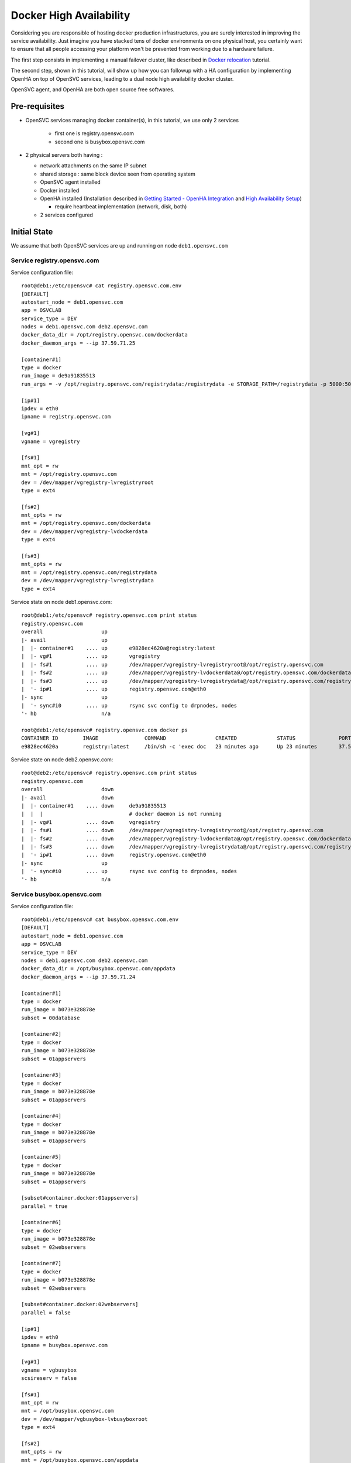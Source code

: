 Docker High Availability
========================

Considering you are responsible of hosting docker production infrastructures, you are surely interested in improving the service availability. Just imagine you have stacked tens of docker environments on one physical host, you certainly want to ensure that all people accessing your platform won't be prevented from working due to a hardware failure.

The first step consists in implementing a manual failover cluster, like described in `Docker relocation <agent.service.container.docker.relocation.html>`_ tutorial.

The second step, shown in this tutorial, will show up how you can followup with a HA configuration by implementing OpenHA on top of OpenSVC services, leading to a dual node high availability docker cluster.

OpenSVC agent, and OpenHA are both open source free softwares.

Pre-requisites
--------------

* OpenSVC services managing docker container(s), in this tutorial, we use only 2 services

    * first one is registry.opensvc.com
    * second one is busybox.opensvc.com

* 2 physical servers both having :

  * network attachments on the same IP subnet
  * shared storage : same block device seen from operating system
  * OpenSVC agent installed
  * Docker installed
  * OpenHA installed (Installation described in `Getting Started - OpenHA Integration <howto.getting.started.html#openha-integration>`_ and `High Availability Setup <howto.ha.html>`_)

    * require heartbeat implementation (network, disk, both)

  * 2 services configured

Initial State
-------------

We assume that both OpenSVC services are up and running on node ``deb1.opensvc.com``

Service registry.opensvc.com
^^^^^^^^^^^^^^^^^^^^^^^^^^^^

Service configuration file::

        root@deb1:/etc/opensvc# cat registry.opensvc.com.env
        [DEFAULT]
        autostart_node = deb1.opensvc.com
        app = OSVCLAB
        service_type = DEV
        nodes = deb1.opensvc.com deb2.opensvc.com
        docker_data_dir = /opt/registry.opensvc.com/dockerdata
        docker_daemon_args = --ip 37.59.71.25
        
        [container#1]
        type = docker
        run_image = de9a91835513
        run_args = -v /opt/registry.opensvc.com/registrydata:/registrydata -e STORAGE_PATH=/registrydata -p 5000:5000
        
        [ip#1]
        ipdev = eth0
        ipname = registry.opensvc.com
        
        [vg#1]
        vgname = vgregistry
        
        [fs#1]
        mnt_opt = rw
        mnt = /opt/registry.opensvc.com
        dev = /dev/mapper/vgregistry-lvregistryroot
        type = ext4
        
        [fs#2]
        mnt_opts = rw
        mnt = /opt/registry.opensvc.com/dockerdata
        dev = /dev/mapper/vgregistry-lvdockerdata
        type = ext4
        
        [fs#3]
        mnt_opts = rw
        mnt = /opt/registry.opensvc.com/registrydata
        dev = /dev/mapper/vgregistry-lvregistrydata
        type = ext4
        
Service state on node deb1.opensvc.com::

        root@deb1:/etc/opensvc# registry.opensvc.com print status
        registry.opensvc.com
        overall                   up
        |- avail                  up
        |  |- container#1    .... up       e9828ec4620a@registry:latest
        |  |- vg#1           .... up       vgregistry
        |  |- fs#1           .... up       /dev/mapper/vgregistry-lvregistryroot@/opt/registry.opensvc.com
        |  |- fs#2           .... up       /dev/mapper/vgregistry-lvdockerdata@/opt/registry.opensvc.com/dockerdata
        |  |- fs#3           .... up       /dev/mapper/vgregistry-lvregistrydata@/opt/registry.opensvc.com/registrydata
        |  '- ip#1           .... up       registry.opensvc.com@eth0
        |- sync                   up
        |  '- sync#i0        .... up       rsync svc config to drpnodes, nodes
        '- hb                     n/a
        
        root@deb1:/etc/opensvc# registry.opensvc.com docker ps
        CONTAINER ID        IMAGE               COMMAND                CREATED             STATUS              PORTS                        NAMES
        e9828ec4620a        registry:latest     /bin/sh -c 'exec doc   23 minutes ago      Up 23 minutes       37.59.71.25:5000->5000/tcp   registry.opensvc.com.container.1
        
Service state on node deb2.opensvc.com::

        root@deb2:/etc/opensvc# registry.opensvc.com print status
        registry.opensvc.com
        overall                   down
        |- avail                  down
        |  |- container#1    .... down     de9a91835513
        |  |  |                            # docker daemon is not running
        |  |- vg#1           .... down     vgregistry
        |  |- fs#1           .... down     /dev/mapper/vgregistry-lvregistryroot@/opt/registry.opensvc.com
        |  |- fs#2           .... down     /dev/mapper/vgregistry-lvdockerdata@/opt/registry.opensvc.com/dockerdata
        |  |- fs#3           .... down     /dev/mapper/vgregistry-lvregistrydata@/opt/registry.opensvc.com/registrydata
        |  '- ip#1           .... down     registry.opensvc.com@eth0
        |- sync                   up
        |  '- sync#i0        .... up       rsync svc config to drpnodes, nodes
        '- hb                     n/a
        
Service busybox.opensvc.com
^^^^^^^^^^^^^^^^^^^^^^^^^^^^
        
Service configuration file::
        
        root@deb1:/etc/opensvc# cat busybox.opensvc.com.env
        [DEFAULT]
        autostart_node = deb1.opensvc.com
        app = OSVCLAB
        service_type = DEV
        nodes = deb1.opensvc.com deb2.opensvc.com
        docker_data_dir = /opt/busybox.opensvc.com/appdata
        docker_daemon_args = --ip 37.59.71.24
        
        [container#1]
        type = docker
        run_image = b073e328878e
        subset = 00database
        
        [container#2]
        type = docker
        run_image = b073e328878e
        subset = 01appservers
        
        [container#3]
        type = docker
        run_image = b073e328878e
        subset = 01appservers
        
        [container#4]
        type = docker
        run_image = b073e328878e
        subset = 01appservers
        
        [container#5]
        type = docker
        run_image = b073e328878e
        subset = 01appservers
        
        [subset#container.docker:01appservers]
        parallel = true
        
        [container#6]
        type = docker
        run_image = b073e328878e
        subset = 02webservers
        
        [container#7]
        type = docker
        run_image = b073e328878e
        subset = 02webservers
        
        [subset#container.docker:02webservers]
        parallel = false
        
        [ip#1]
        ipdev = eth0
        ipname = busybox.opensvc.com
        
        [vg#1]
        vgname = vgbusybox
        scsireserv = false
        
        [fs#1]
        mnt_opt = rw
        mnt = /opt/busybox.opensvc.com
        dev = /dev/mapper/vgbusybox-lvbusyboxroot
        type = ext4
        
        [fs#2]
        mnt_opts = rw
        mnt = /opt/busybox.opensvc.com/appdata
        dev = /dev/mapper/vgbusybox-lvbusyboxdata
        type = ext4
        
        
Service state on deb1.opensvc.com::
        
        root@deb1:/etc/opensvc# busybox.opensvc.com print status
        busybox.opensvc.com
        overall                   up
        |- avail                  up
        |  |- container#1    .... up       c37b83887947@opensvc/busybox:date
        |  |- container#2    .... up       a189884f060a@opensvc/busybox:date
        |  |- container#3    .... up       fb2513423499@opensvc/busybox:date
        |  |- container#4    .... up       3a7e545bced2@opensvc/busybox:date
        |  |- container#5    .... up       1b6a3d00661e@opensvc/busybox:date
        |  |- container#6    .... up       173a812f4ed5@opensvc/busybox:date
        |  |- container#7    .... up       59fca3cd2745@opensvc/busybox:date
        |  |- vg#1           .... up       vgbusybox
        |  |- fs#1           .... up       /dev/mapper/vgbusybox-lvbusyboxroot@/opt/busybox.opensvc.com
        |  |- fs#2           .... up       /dev/mapper/vgbusybox-lvbusyboxdata@/opt/busybox.opensvc.com/appdata
        |  '- ip#1           .... up       busybox.opensvc.com@eth0
        |- sync                   up
        |  '- sync#i0        .... up       rsync svc config to drpnodes, nodes
        '- hb                     n/a
        
        root@deb1:/etc/opensvc# busybox.opensvc.com docker ps
        CONTAINER ID        IMAGE                  COMMAND                CREATED             STATUS              PORTS               NAMES
        59fca3cd2745        opensvc/busybox:date   /bin/sh -c 'while tr   13 minutes ago      Up 13 minutes                           busybox.opensvc.com.container.7
        173a812f4ed5        opensvc/busybox:date   /bin/sh -c 'while tr   13 minutes ago      Up 13 minutes                           busybox.opensvc.com.container.6
        fb2513423499        opensvc/busybox:date   /bin/sh -c 'while tr   13 minutes ago      Up 13 minutes                           busybox.opensvc.com.container.3
        3a7e545bced2        opensvc/busybox:date   /bin/sh -c 'while tr   13 minutes ago      Up 13 minutes                           busybox.opensvc.com.container.4
        a189884f060a        opensvc/busybox:date   /bin/sh -c 'while tr   13 minutes ago      Up 13 minutes                           busybox.opensvc.com.container.2
        1b6a3d00661e        opensvc/busybox:date   /bin/sh -c 'while tr   13 minutes ago      Up 13 minutes                           busybox.opensvc.com.container.5
        c37b83887947        opensvc/busybox:date   /bin/sh -c 'while tr   13 minutes ago      Up 13 minutes                           busybox.opensvc.com.container.1

Service state on deb2.opensvc.com::

        root@deb2:/etc/opensvc# busybox.opensvc.com print status
        busybox.opensvc.com
        overall                   down
        |- avail                  down
        |  |- container#1    .... down     b073e328878e
        |  |  |                            # docker daemon is not running
        |  |- container#2    .... down     b073e328878e
        |  |  |                            # docker daemon is not running
        |  |- container#3    .... down     b073e328878e
        |  |  |                            # docker daemon is not running
        |  |- container#4    .... down     b073e328878e
        |  |  |                            # docker daemon is not running
        |  |- container#5    .... down     b073e328878e
        |  |  |                            # docker daemon is not running
        |  |- container#6    .... down     b073e328878e
        |  |  |                            # docker daemon is not running
        |  |- container#7    .... down     b073e328878e
        |  |  |                            # docker daemon is not running
        |  |- vg#1           .... down     vgbusybox
        |  |- fs#1           .... down     /dev/mapper/vgbusybox-lvbusyboxroot@/opt/busybox.opensvc.com
        |  |- fs#2           .... down     /dev/mapper/vgbusybox-lvbusyboxdata@/opt/busybox.opensvc.com/appdata
        |  '- ip#1           .... down     busybox.opensvc.com@eth0
        |- sync                   up
        |  '- sync#i0        .... up       rsync svc config to drpnodes, nodes
        '- hb                     n/a

Nodes State
^^^^^^^^^^^

From the physical nodes point of view, the services are in the following states (check overall status column):

UP on node deb1.opensvc.com::

        root@deb1:/etc/opensvc# svcmon --service=registry.opensvc.com,busybox.opensvc.com
        service              service container container ip        disk       fs         share      app        hb        sync      avail      overall
        name                 type    type      status    status    status     status     status     status     status    status    status     status     frozen
        -------              ------- --------- --------- ------    ------     ------     ------     ------     ------    ------    ------     -------    ------
        registry.opensvc.com DEV     hosted    up        up        up         up         n/a        n/a        n/a       up        up         up         False
        busybox.opensvc.com  DEV     hosted    up        up        up         up         n/a        n/a        n/a       up        up         up         False
        
DOWN on node deb2.opensvc.com::

        root@deb2:/etc/opensvc# svcmon --service=registry.opensvc.com,busybox.opensvc.com
        service              service container container ip        disk       fs         share      app        hb        sync      avail      overall
        name                 type    type      status    status    status     status     status     status     status    status    status     status     frozen
        -------              ------- --------- --------- ------    ------     ------     ------     ------     ------    ------    ------     -------    ------
        registry.opensvc.com DEV     hosted    down      down      down       down       n/a        n/a        n/a       up        down       down       False
        busybox.opensvc.com  DEV     hosted    down      down      down       down       n/a        n/a        n/a       up        down       down       False

Services registry.opensvc.com and busybox.opensvc.com are currently running on node deb1.opensvc.com.
We know that they can be manually relocated on node deb2.opensvc.com, and we need to do it automatically.


Cluster Configuration
---------------------

One important concept to understand is that the HA cluster is made with 2 different pieces of software

* OpenSVC agent : deals with resources management, and service actions, actually acts as a cluster resource manager

  * this topic is already implemented, described in the previous tutorial part

* OpenHA : used to monitor both cluster nodes, and take decisions about where to start/stop/failover which service.

  * this subject is covered in the following section

OpenSVC Configuration
^^^^^^^^^^^^^^^^^^^^^

2 modifications are expected:

1. remove the autostart_node keyword from service configuration file

  * OpenSVC is no more deciding where the service start, it is now the OpenHA decision.

2. tell OpenSVC that it now depends on OpenHA

First modification implementation::

        root@deb1:/# cd /etc/opensvc
        root@deb1:/etc/opensvc# cp registry.opensvc.com.env registry.opensvc.com.backup
        root@deb1:/etc/opensvc# cat registry.opensvc.com.backup | grep -v autostart_node > registry.opensvc.com.env
        root@deb1:/etc/opensvc# diff registry.opensvc.com.backup registry.opensvc.com.env
        2d1
        < autostart_node = deb1.opensvc.com
        root@deb1:/etc/opensvc# cp busybox.opensvc.com.env busybox.opensvc.com.backup
        root@deb1:/etc/opensvc# cat busybox.opensvc.com.backup | grep -v autostart_node > busybox.opensvc.com.env
        root@deb1:/etc/opensvc# diff busybox.opensvc.com.backup busybox.opensvc.com.env
        2d1
        < autostart_node = deb1.opensvc.com

Second modification implementation::

        root@deb1:/etc/opensvc# cat >> registry.opensvc.com.env << EOF

        [hb#0]
        type = OpenHA
        name = registry
        EOF
        
        root@deb1:/etc/opensvc# cat >> busybox.opensvc.com.env << EOF

        [hb#0]
        type = OpenHA
        name = busybox
        EOF

        root@deb1:/etc/opensvc# tail -3 registry.opensvc.com.env
        [hb#0]
        type = OpenHA
        name = registry
        
        root@deb1:/etc/opensvc# tail -3 busybox.opensvc.com.env
        [hb#0]
        type = OpenHA
        name = busybox

Propagate configuration::

        root@deb1:/etc/opensvc# allupservices syncnodes --force

.. note:: this is a mass action command. Each service in "up" state will propagate its configuration to other nodes. We could have just required the push for our 2 services only.

To continue, we stop both services (not mandatory, but easier to understand in this tutorial context)

on node deb1.opensvc.com::

        root@deb1:/etc/opensvc# registry.opensvc.com stop --cluster
        root@deb1:/etc/opensvc# busybox.opensvc.com stop --cluster

.. warning:: as OpenSVC is no more supposed to pilot services itself, due to the declared heartbeat resource in the <service>.env file, a security prevents it to stop service. It can be overridden by the ``--cluster`` option.

OpenHA installation
^^^^^^^^^^^^^^^^^^^

Installation described in `Getting Started - OpenHA Integration <howto.getting.started.html#openha-integration>`_ and `High Availability Setup <howto.ha.html>`_)

::

        # wget -O /tmp/openha.latest.rpm http://repo.opensvc.com/rpms/deps/el6/openha-0.4.1.osvc1-0.x86_64.rpm
        # alien --to-deb /tmp/openha.latest.rpm
        # dpkg -i openha_0.4.1.osvc1-1_amd64.deb
        # dpkg -l|grep -i openha
        ii  openha                                     0.4.1.osvc1-1                 amd64        EASY high-availability software.
        # ls /usr/local/cluster
        bin  conf  doc  env.sh  ezha.init  log  services

OpenHA configuration
^^^^^^^^^^^^^^^^^^^^

In file :file:`/usr/local/cluster/conf/nodes` we list physical cluster nodes.

**On both nodes**::

        # cat /usr/local/cluster/conf/nodes
        deb1.opensvc.com
        deb2.opensvc.com

The heartbeat configuration file :file:`/usr/local/cluster/conf/monitor` contains the following lines.

.. note:: Whatever the heartbeat type (network, disk), the same logic is used, the first node announce its heartbeat status while the other node reads it.

**On both nodes**::

        # cat /usr/local/cluster/conf/monitor
        deb1.opensvc.com	net	eth1	239.131.50.10	5010	10
        deb1.opensvc.com	net	eth2	239.131.50.11	5011	10
        deb2.opensvc.com	net	eth1	239.131.50.12	5012	10
        deb2.opensvc.com	net	eth2	239.131.50.13	5013	10
        deb1.opensvc.com	dio	/dev/mapper/disk.hb.0	0	10
        deb2.opensvc.com	dio	/dev/mapper/disk.hb.0	10	10

This 3 heartbeats (2 networks + 1 disk) configuration means:

- ``deb1.opensvc.com`` node will send heartbeat through eth1 on multicast IP 239.131.50.10 port 5010, with a 10 seconds timeout, and ``deb2.opensvc.com`` node will listen on the same ip port
- ``deb1.opensvc.com`` node will send heartbeat through eth2 on multicast IP 239.131.50.11 port 5011, with a 10 seconds timeout, and ``deb2.opensvc.com`` node will listen on the same ip port
- ``deb2.opensvc.com`` node will send heartbeat through eth1 on multicast IP 239.131.50.12 port 5012, with a 10 seconds timeout, and ``deb1.opensvc.com`` node will listen on the same ip port
- ``deb2.opensvc.com`` node will send heartbeat through eth2 on multicast IP 239.131.50.13 port 5013, with a 10 seconds timeout, and ``deb1.opensvc.com`` node will listen on the same ip port
- ``deb1.opensvc.com`` node will write heartbeat starting from the first block of disk ``/dev/mapper/disk.hb.0`` with a 10 seconds timeout, and ``deb2.opensvc.com`` node will read it from the first block
- ``deb2.opensvc.com`` node will write heartbeat starting from block number 10 of disk ``/dev/mapper/disk.hb.0`` with a 10 seconds timeout, and ``deb1.opensvc.com`` node will read it from the block number 10

.. note:: adjust heartbeat configuration according to your setup. Only disk, only network, a mix of both.

The OpenHA services are configured and mapped 1 to 1 to OpenSVC services:

Loading cluster environment, on both nodes::

        # export EZ=/usr/local/cluster
        # . $EZ/env.sh
        
Creating OpenHA service ``registry``, on both nodes::

        # $EZ_BIN/service -a registry /etc/opensvc/registry.opensvc.com.cluster deb1.opensvc.com deb2.opensvc.com /bin/true
        Creating service registry :
        Directory /usr/local/cluster/services/registry created
        State file /usr/local/cluster/services/registry/STATE.deb1.opensvc.com created with initial state FROZEN_STOP
        State file /usr/local/cluster/services/registry/STATE.deb2.opensvc.com created with initial state FROZEN_STOP
        Done.
        
Creating OpenHA service ``busybox``, on both nodes::

        # $EZ_BIN/service -a busybox /etc/opensvc/busybox.opensvc.com.cluster deb1.opensvc.com deb2.opensvc.com /bin/true
        Creating service busybox :
        Directory /usr/local/cluster/services/busybox created
        State file /usr/local/cluster/services/busybox/STATE.deb1.opensvc.com created with initial state FROZEN_STOP
        State file /usr/local/cluster/services/busybox/STATE.deb2.opensvc.com created with initial state FROZEN_STOP
        Done.

* -a busybox : add an OpenHA service named busybox
* /etc/opensvc/busybox.opensvc.com.cluster : is the start/stop script for the service
* deb1.opensvc.com : is the primary node
* deb2.opensvc.com : is the secondary node
* /bin/true : is the check-up script ran before service startup. Should be replaced by a stonith command for production implementation.

OpenHA Start
^^^^^^^^^^^^

on node deb1.opensvc.com::

        root@deb1:~# $EZ/ezha start
        
        root@deb1:~# ez_ps
        root     25004  0.0  0.1  16664   924 pts/10   S<   07:46   0:00 /usr/local/cluster/bin/heartd eth1 239.131.50.10 5010
        root     25007  0.0  0.1  16664   920 pts/10   S<   07:46   0:00 /usr/local/cluster/bin/heartd eth2 239.131.50.11 5011
        root     25010  0.0  0.0  16452   500 pts/10   S<   07:46   0:00 /usr/local/cluster/bin/heartc eth1 239.131.50.12 5012 10
        root     25013  0.0  0.0  16452   500 pts/10   S<   07:46   0:00 /usr/local/cluster/bin/heartc eth2 239.131.50.13 5013 10
        root     25016  0.0  0.1  16452   908 pts/10   S<   07:46   0:00 /usr/local/cluster/bin/heartd_dio /dev/mapper/disk.hb.0 0
        root     25019  0.0  0.1  16240   756 pts/10   S<   07:46   0:00 /usr/local/cluster/bin/heartc_dio /dev/mapper/disk.hb.0 10 10
        root     25024  0.0  0.2  97928  1052 pts/10   S    07:46   0:00 /usr/local/cluster/bin/nmond
        
        root@deb1:~# ez_svc_status
        => Querying OpenHA services status [/usr/local/cluster/bin/service -s -c]
        service          prinode          pristate       secnode          secstate
        registry         deb1.opensvc.com FROZEN_STOP    deb2.opensvc.com UNKNOWN
        busybox          deb1.opensvc.com FROZEN_STOP    deb2.opensvc.com UNKNOWN

.. note:: FROZEN_STOP is the expected, default OpenHA service status at first service declaration
        
::

        root@deb1:~# ez_hb_status
        => Querying OpenHA heartbeat status [/usr/local/cluster/bin/hb -s]
        net sender eth1:239.131.50.10 pid 25004 status UP, updated at Jun 19 08:00:57
        net sender eth2:239.131.50.11 pid 25007 status UP, updated at Jun 19 08:00:57
        net listener eth1:239.131.50.12 status DOWN
        net listener eth2:239.131.50.13 status DOWN
        dio sender /dev/mapper/disk.hb.0:0 pid 25016 status UP, updated at Jun 19 08:00:58
        dio listener /dev/mapper/disk.hb.0:10 status DOWN

.. note:: although deb1 heartbeat senders are announcing their state accurately, the listeners processes do not manage to read anything announced from deb2, it is a normal state because OpenHA is not started on deb2 at the moment

on node deb2.opensvc.com::


        root@deb2:/# $EZ/ezha start
        
        root@deb2:/# ez_ps
        root     12407  0.0  0.1  16452   736 pts/0    S<   08:10   0:00 /usr/local/cluster/bin/heartc eth1 239.131.50.10 5010 10
        root     12410  0.0  0.1  16452   740 pts/0    S<   08:10   0:00 /usr/local/cluster/bin/heartc eth2 239.131.50.11 5011 10
        root     12413  0.0  0.1  16664   920 pts/0    S<   08:10   0:00 /usr/local/cluster/bin/heartd eth1 239.131.50.12 5012
        root     12416  0.0  0.1  16664   920 pts/0    S<   08:10   0:00 /usr/local/cluster/bin/heartd eth2 239.131.50.13 5013
        root     12419  0.0  0.1  16240   768 pts/0    S<   08:10   0:00 /usr/local/cluster/bin/heartc_dio /dev/mapper/disk.hb.0 0 10
        root     12422  0.0  0.1  16452   908 pts/0    S<   08:10   0:00 /usr/local/cluster/bin/heartd_dio /dev/mapper/disk.hb.0 10
        root     12426  0.0  0.2  32392  1040 pts/0    S    08:10   0:00 /usr/local/cluster/bin/nmond
        
        root@deb2:/# ez_svc_status
        => Querying OpenHA services status [/usr/local/cluster/bin/service -s -c]
        service          prinode          pristate       secnode          secstate
        busybox          deb1.opensvc.com FROZEN_STOP    deb2.opensvc.com FROZEN_STOP
        registry         deb1.opensvc.com FROZEN_STOP    deb2.opensvc.com FROZEN_STOP
        
        root@deb2:/# ez_hb_status
        => Querying OpenHA heartbeat status [/usr/local/cluster/bin/hb -s]
        net listener eth1:239.131.50.10 pid 25004 status UP, updated at Jun 19 08:10:49
        net listener eth2:239.131.50.11 pid 25007 status UP, updated at Jun 19 08:10:49
        net sender eth1:239.131.50.12 pid 12413 status UP, updated at Jun 19 08:10:49
        net sender eth2:239.131.50.13 pid 12416 status UP, updated at Jun 19 08:10:49
        dio listener /dev/mapper/disk.hb.0:0 pid 25016 status UP, updated at Jun 19 08:10:40
        dio sender /dev/mapper/disk.hb.0:10 pid 12422 status UP, updated at Jun 19 08:10:49

.. note:: all heartbeat processes are OK, senders and listeners. It is the same on the other node deb1 (you can check)

OpenHA Services
^^^^^^^^^^^^^^^

As you have seen, both OpenHA service are in FROZEN_STOP state, which means that they are declared in OpenHA, but their state can't change. They first have to be unfrozen.

check OpenSVC state, service should be stopped on both nodes::

        root@deb1:/# svcmon --service=registry.opensvc.com,busybox.opensvc.com
        service              service container container ip        disk       fs         share      app        hb        sync      avail      overall
        name                 type    type      status    status    status     status     status     status     status    status    status     status     frozen
        -------              ------- --------- --------- ------    ------     ------     ------     ------     ------    ------    ------     -------    ------
        registry.opensvc.com DEV     hosted    down      down      down       down       n/a        n/a        warn      up        down       warn       False
        busybox.opensvc.com  DEV     hosted    down      down      down       down       n/a        n/a        warn      up        down       warn       False
        
        root@deb2:/# svcmon --service=registry.opensvc.com,busybox.opensvc.com
        service              service container container ip        disk       fs         share      app        hb        sync      avail      overall
        name                 type    type      status    status    status     status     status     status     status    status    status     status     frozen
        -------              ------- --------- --------- ------    ------     ------     ------     ------     ------    ------    ------     -------    ------
        registry.opensvc.com DEV     hosted    down      down      down       down       n/a        n/a        warn      up        down       warn       False
        busybox.opensvc.com  DEV     hosted    down      down      down       down       n/a        n/a        warn      up        down       warn       False

Unfreeze service ``registry`` on node deb1.opensvc.com::

        root@deb1:/# ez_svc_status
        => Querying OpenHA services status [/usr/local/cluster/bin/service -s -c]
        service          prinode          pristate       secnode          secstate
        registry         deb1.opensvc.com FROZEN_STOP    deb2.opensvc.com FROZEN_STOP
        busybox          deb1.opensvc.com FROZEN_STOP    deb2.opensvc.com FROZEN_STOP
        
        root@deb1:/# $EZ_BIN/service -A registry unfreeze
        Ready to UNFREEZE, we are (FROZEN_STOP)
        Service registry UNFROZEN
        
        root@deb1:/# ez_svc_status
        => Querying OpenHA services status [/usr/local/cluster/bin/service -s -c]
        service          prinode          pristate       secnode          secstate
        registry         deb1.opensvc.com START_READY    deb2.opensvc.com FROZEN_STOP
        busybox          deb1.opensvc.com FROZEN_STOP    deb2.opensvc.com FROZEN_STOP
        
        root@deb1:/# ez_svc_status
        => Querying OpenHA services status [/usr/local/cluster/bin/service -s -c]
        service          prinode          pristate       secnode          secstate
        registry         deb1.opensvc.com STARTING       deb2.opensvc.com FROZEN_STOP
        busybox          deb1.opensvc.com FROZEN_STOP    deb2.opensvc.com FROZEN_STOP
        
        root@deb1:/# ez_svc_status
        => Querying OpenHA services status [/usr/local/cluster/bin/service -s -c]
        service          prinode          pristate       secnode          secstate
        registry         deb1.opensvc.com STARTED        deb2.opensvc.com FROZEN_STOP
        busybox          deb1.opensvc.com FROZEN_STOP    deb2.opensvc.com FROZEN_STOP
        
        root@deb1:/# svcmon --service=registry.opensvc.com,busybox.opensvc.com
        service              service container container ip        disk       fs         share      app        hb        sync      avail      overall
        name                 type    type      status    status    status     status     status     status     status    status    status     status     frozen
        -------              ------- --------- --------- ------    ------     ------     ------     ------     ------    ------    ------     -------    ------
        registry.opensvc.com DEV     hosted    up        up        up         up         n/a        n/a        up        up        up         up         False
        busybox.opensvc.com  DEV     hosted    down      down      down       down       n/a        n/a        warn      up        down       warn       False
        
        root@deb1:/# registry.opensvc.com print status
        registry.opensvc.com
        overall                   up
        |- avail                  up
        |  |- container#1    .... up       e9828ec4620a@registry:latest
        |  |- vg#1           .... up       vgregistry
        |  |- fs#1           .... up       /dev/mapper/vgregistry-lvregistryroot@/opt/registry.opensvc.com
        |  |- fs#2           .... up       /dev/mapper/vgregistry-lvdockerdata@/opt/registry.opensvc.com/dockerdata
        |  |- fs#3           .... up       /dev/mapper/vgregistry-lvregistrydata@/opt/registry.opensvc.com/registrydata
        |  '- ip#1           .... up       registry.opensvc.com@eth0
        |- sync                   up
        |  '- sync#i0        .... up       rsync svc config to drpnodes, nodes
        '- hb                     up
           '- hb#0           .... up       hb.openha

        root@deb1:/# registry.opensvc.com docker ps
        CONTAINER ID        IMAGE               COMMAND                CREATED             STATUS              PORTS                        NAMES
        e9828ec4620a        registry:latest     /bin/sh -c 'exec doc   47 hours ago        Up 2 minutes       37.59.71.25:5000->5000/tcp   registry.opensvc.com.container.1

.. note:: after unfreeze, we see different state changes, FROZEN_STOP=>START_READY=>STARTING=>STARTED. Once STARTED is achieved, the service is up and running

Unfreeze service ``registry`` on node deb2.opensvc.com::

        root@deb2:/# ez_svc_status
        => Querying OpenHA services status [/usr/local/cluster/bin/service -s -c]
        service          prinode          pristate       secnode          secstate
        busybox          deb1.opensvc.com FROZEN_STOP    deb2.opensvc.com FROZEN_STOP
        registry         deb1.opensvc.com STARTED        deb2.opensvc.com FROZEN_STOP

        root@deb2:/# $EZ_BIN/service -A registry unfreeze
        Ready to UNFREEZE, we are (FROZEN_STOP)
        Service registry UNFROZEN

        root@deb2:/# ez_svc_status
        => Querying OpenHA services status [/usr/local/cluster/bin/service -s -c]
        service          prinode          pristate       secnode          secstate
        busybox          deb1.opensvc.com FROZEN_STOP    deb2.opensvc.com FROZEN_STOP
        registry         deb1.opensvc.com STARTED        deb2.opensvc.com STOPPED

        root@deb2:/# svcmon --service=registry.opensvc.com,busybox.opensvc.com
        service              service container container ip        disk       fs         share      app        hb        sync      avail      overall
        name                 type    type      status    status    status     status     status     status     status    status    status     status     frozen
        -------              ------- --------- --------- ------    ------     ------     ------     ------     ------    ------    ------     -------    ------
        registry.opensvc.com DEV     hosted    down      down      down       down       n/a        n/a        down      up        down       down       False
        busybox.opensvc.com  DEV     hosted    down      down      down       down       n/a        n/a        warn      up        down       warn       False

.. note:: OpenHA service ``registry`` is now STARTED@deb1 and STOPPED@deb2.

We can enable the second service ``busybox``, using the same procedure:

Unfreeze service ``busybox`` on node deb1.opensvc.com::

        root@deb1:/# ez_svc_status
        => Querying OpenHA services status [/usr/local/cluster/bin/service -s -c]
        service          prinode          pristate       secnode          secstate
        registry         deb1.opensvc.com STARTED        deb2.opensvc.com STOPPED
        busybox          deb1.opensvc.com FROZEN_STOP    deb2.opensvc.com FROZEN_STOP

        root@deb1:/# $EZ_BIN/service -A busybox unfreeze
        Ready to UNFREEZE, we are (FROZEN_STOP)
        Service busybox UNFROZEN

        root@deb1:/# ez_svc_status
        => Querying OpenHA services status [/usr/local/cluster/bin/service -s -c]
        service          prinode          pristate       secnode          secstate
        registry         deb1.opensvc.com STARTED        deb2.opensvc.com STOPPED
        busybox          deb1.opensvc.com START_READY    deb2.opensvc.com FROZEN_STOP

        root@deb1:/# ez_svc_status
        => Querying OpenHA services status [/usr/local/cluster/bin/service -s -c]
        service          prinode          pristate       secnode          secstate
        registry         deb1.opensvc.com STARTED        deb2.opensvc.com STOPPED
        busybox          deb1.opensvc.com STARTING       deb2.opensvc.com FROZEN_STOP

        root@deb1:/# ez_svc_status
        => Querying OpenHA services status [/usr/local/cluster/bin/service -s -c]
        service          prinode          pristate       secnode          secstate
        registry         deb1.opensvc.com STARTED        deb2.opensvc.com STOPPED
        busybox          deb1.opensvc.com STARTED        deb2.opensvc.com FROZEN_STOP

        root@deb1:/# svcmon --service=registry.opensvc.com,busybox.opensvc.com
        service              service container container ip        disk       fs         share      app        hb        sync      avail      overall
        name                 type    type      status    status    status     status     status     status     status    status    status     status     frozen
        -------              ------- --------- --------- ------    ------     ------     ------     ------     ------    ------    ------     -------    ------
        registry.opensvc.com DEV     hosted    up        up        up         up         n/a        n/a        up        up        up         up         False
        busybox.opensvc.com  DEV     hosted    up        up        up         up         n/a        n/a        up        up        up         up         False

        root@deb1:/# busybox.opensvc.com print status
        busybox.opensvc.com
        overall                   up
        |- avail                  up
        |  |- container#1    .... up       c37b83887947@opensvc/busybox:date
        |  |- container#2    .... up       a189884f060a@opensvc/busybox:date
        |  |- container#3    .... up       fb2513423499@opensvc/busybox:date
        |  |- container#4    .... up       3a7e545bced2@opensvc/busybox:date
        |  |- container#5    .... up       1b6a3d00661e@opensvc/busybox:date
        |  |- container#6    .... up       173a812f4ed5@opensvc/busybox:date
        |  |- container#7    .... up       59fca3cd2745@opensvc/busybox:date
        |  |- vg#1           .... up       vgbusybox
        |  |- fs#1           .... up       /dev/mapper/vgbusybox-lvbusyboxroot@/opt/busybox.opensvc.com
        |  |- fs#2           .... up       /dev/mapper/vgbusybox-lvbusyboxdata@/opt/busybox.opensvc.com/appdata
        |  '- ip#1           .... up       busybox.opensvc.com@eth0
        |- sync                   up
        |  '- sync#i0        .... up       rsync svc config to drpnodes, nodes
        '- hb                     up
           '- hb#0           .... up       hb.openha

        root@deb1:/# busybox.opensvc.com docker attach 59fca3cd2745
        Thu Jun 19 07:07:27 UTC 2014
        Thu Jun 19 07:07:28 UTC 2014
        Thu Jun 19 07:07:29 UTC 2014
        Thu Jun 19 07:07:30 UTC 2014

        root@deb1:/# busybox.opensvc.com docker ps
        CONTAINER ID        IMAGE                  COMMAND                CREATED             STATUS              PORTS               NAMES
        59fca3cd2745        opensvc/busybox:date   /bin/sh -c 'while tr   47 hours ago        Up About a minute                       busybox.opensvc.com.container.7
        173a812f4ed5        opensvc/busybox:date   /bin/sh -c 'while tr   47 hours ago        Up About a minute                       busybox.opensvc.com.container.6
        fb2513423499        opensvc/busybox:date   /bin/sh -c 'while tr   47 hours ago        Up About a minute                       busybox.opensvc.com.container.3
        3a7e545bced2        opensvc/busybox:date   /bin/sh -c 'while tr   47 hours ago        Up About a minute                       busybox.opensvc.com.container.4
        a189884f060a        opensvc/busybox:date   /bin/sh -c 'while tr   47 hours ago        Up About a minute                       busybox.opensvc.com.container.2
        1b6a3d00661e        opensvc/busybox:date   /bin/sh -c 'while tr   47 hours ago        Up About a minute                       busybox.opensvc.com.container.5
        c37b83887947        opensvc/busybox:date   /bin/sh -c 'while tr   47 hours ago        Up About a minute                       busybox.opensvc.com.container.1

Unfreeze service ``busybox`` on node deb2.opensvc.com::

        root@deb2:/# ez_svc_status
        => Querying OpenHA services status [/usr/local/cluster/bin/service -s -c]
        service          prinode          pristate       secnode          secstate
        busybox          deb1.opensvc.com STARTED        deb2.opensvc.com FROZEN_STOP
        registry         deb1.opensvc.com STARTED        deb2.opensvc.com STOPPED
        
        root@deb2:/# $EZ_BIN/service -A busybox unfreeze
        Ready to UNFREEZE, we are (FROZEN_STOP)
        Service busybox UNFROZEN
        
        root@deb2:/# ez_svc_status
        => Querying OpenHA services status [/usr/local/cluster/bin/service -s -c]
        service          prinode          pristate       secnode          secstate
        busybox          deb1.opensvc.com STARTED        deb2.opensvc.com STOPPED
        registry         deb1.opensvc.com STARTED        deb2.opensvc.com STOPPED

Cluster Failover
----------------

Two kind of events can trigger a cluster failover:

* all heartbeat listeners do not receive peer notifications for timeout period (which is 10 seconds in our example)
* one monitored ressource is not in the "up" status

  * this case is not described here, but in `High Availability Resource Monitoring <howto.ha.html#resource-monitoring>`_

We will halt node deb1.opensvc.com and observe what happens from deb2.opensvc.com:

* primary node halt is launched around Jun 19 09:31:57
* secondary node is running an infinite loop ``while true; do echo "-----------------------------"; ez_svc_status; ez_hb_status; date; sleep 5; done``, so as to fully understand what happens

On node deb2.opensvc.com::

        -----------------------------
        => Querying OpenHA services status [/usr/local/cluster/bin/service -s -c]
        service          prinode          pristate       secnode          secstate
        busybox          deb1.opensvc.com STARTED        deb2.opensvc.com STOPPED
        registry         deb1.opensvc.com STARTED        deb2.opensvc.com STOPPED
        => Querying OpenHA heartbeat status [/usr/local/cluster/bin/hb -s]
        net listener eth1:239.131.50.10 pid 2861 status UP, updated at Jun 19 09:31:55
        net listener eth2:239.131.50.11 pid 2864 status UP, updated at Jun 19 09:31:55
        net sender eth1:239.131.50.12 pid 17469 status UP, updated at Jun 19 09:31:55
        net sender eth2:239.131.50.13 pid 17472 status UP, updated at Jun 19 09:31:55
        dio listener /dev/mapper/disk.hb.0:0 pid 2873 status UP, updated at Jun 19 09:31:48
        dio sender /dev/mapper/disk.hb.0:10 pid 17478 status UP, updated at Jun 19 09:31:55
        Thu Jun 19 09:31:56 CEST 2014

.. note:: halt is launched just after this sample


::

        -----------------------------
        => Querying OpenHA services status [/usr/local/cluster/bin/service -s -c]
        service          prinode          pristate       secnode          secstate
        busybox          deb1.opensvc.com STARTED        deb2.opensvc.com STOPPED
        registry         deb1.opensvc.com STARTED        deb2.opensvc.com STOPPED
        => Querying OpenHA heartbeat status [/usr/local/cluster/bin/hb -s]
        net listener eth1:239.131.50.10 pid 2861 status UP, updated at Jun 19 09:31:57
        net listener eth2:239.131.50.11 pid 2864 status UP, updated at Jun 19 09:31:57
        net sender eth1:239.131.50.12 pid 17469 status UP, updated at Jun 19 09:32:00
        net sender eth2:239.131.50.13 pid 17472 status UP, updated at Jun 19 09:32:00
        dio listener /dev/mapper/disk.hb.0:0 pid 2873 status UP, updated at Jun 19 09:31:58
        dio sender /dev/mapper/disk.hb.0:10 pid 17478 status UP, updated at Jun 19 09:32:00
        Thu Jun 19 09:32:01 CEST 2014

.. note:: we can observe that listeners update time is now fixed to 09:31:57. This means that other node is halted, and no more sending heartbeats.


::

        -----------------------------
        => Querying OpenHA services status [/usr/local/cluster/bin/service -s -c]
        service          prinode          pristate       secnode          secstate
        busybox          deb1.opensvc.com STARTED        deb2.opensvc.com STOPPED
        registry         deb1.opensvc.com STARTED        deb2.opensvc.com STOPPED
        => Querying OpenHA heartbeat status [/usr/local/cluster/bin/hb -s]
        net listener eth1:239.131.50.10 pid 2861 status UP, updated at Jun 19 09:31:57
        net listener eth2:239.131.50.11 pid 2864 status UP, updated at Jun 19 09:31:57
        net sender eth1:239.131.50.12 pid 17469 status UP, updated at Jun 19 09:32:05
        net sender eth2:239.131.50.13 pid 17472 status UP, updated at Jun 19 09:32:05
        dio listener /dev/mapper/disk.hb.0:0 pid 2873 status UP, updated at Jun 19 09:31:58
        dio sender /dev/mapper/disk.hb.0:10 pid 17478 status UP, updated at Jun 19 09:32:05
        Thu Jun 19 09:32:06 CEST 2014

.. note:: node deb2.opensvc.com is still waiting for timeout expiring, which should occur at around 09:32:07


::

        -----------------------------
        => Querying OpenHA services status [/usr/local/cluster/bin/service -s -c]
        service          prinode          pristate       secnode          secstate
        busybox          deb1.opensvc.com UNKNOWN        deb2.opensvc.com START_READY
        registry         deb1.opensvc.com UNKNOWN        deb2.opensvc.com START_READY
        => Querying OpenHA heartbeat status [/usr/local/cluster/bin/hb -s]
        net listener eth1:239.131.50.10 status DOWN
        net listener eth2:239.131.50.11 status DOWN
        net sender eth1:239.131.50.12 pid 17469 status UP, updated at Jun 19 09:32:10
        net sender eth2:239.131.50.13 pid 17472 status UP, updated at Jun 19 09:32:10
        dio listener /dev/mapper/disk.hb.0:0 status DOWN
        dio sender /dev/mapper/disk.hb.0:10 pid 17478 status UP, updated at Jun 19 09:32:10
        Thu Jun 19 09:32:11 CEST 2014

.. note:: More than 10 seconds are elapsed since deb1.opensvc.com was halted. Node deb2.opensv.com tag its partner as UNKNOWN, for all services, and start service takeover. When cluster is configured with stonith features, it is the moment where other node is killed, so as to avoid split brain cluster.


::

        -----------------------------
        => Querying OpenHA services status [/usr/local/cluster/bin/service -s -c]
        service          prinode          pristate       secnode          secstate
        busybox          deb1.opensvc.com UNKNOWN        deb2.opensvc.com STARTING
        registry         deb1.opensvc.com UNKNOWN        deb2.opensvc.com STARTED
        => Querying OpenHA heartbeat status [/usr/local/cluster/bin/hb -s]
        net listener eth1:239.131.50.10 status DOWN
        net listener eth2:239.131.50.11 status DOWN
        net sender eth1:239.131.50.12 pid 17469 status UP, updated at Jun 19 09:32:15
        net sender eth2:239.131.50.13 pid 17472 status UP, updated at Jun 19 09:32:15
        dio listener /dev/mapper/disk.hb.0:0 status DOWN
        dio sender /dev/mapper/disk.hb.0:10 pid 17478 status UP, updated at Jun 19 09:32:15
        Thu Jun 19 09:32:16 CEST 2014

.. note:: we can see that service starup is done in parallel in the "secstate" column


::

        -----------------------------
        => Querying OpenHA services status [/usr/local/cluster/bin/service -s -c]
        service          prinode          pristate       secnode          secstate
        busybox          deb1.opensvc.com UNKNOWN        deb2.opensvc.com STARTING
        registry         deb1.opensvc.com UNKNOWN        deb2.opensvc.com STARTED
        => Querying OpenHA heartbeat status [/usr/local/cluster/bin/hb -s]
        net listener eth1:239.131.50.10 status DOWN
        net listener eth2:239.131.50.11 status DOWN
        net sender eth1:239.131.50.12 pid 17469 status UP, updated at Jun 19 09:32:20
        net sender eth2:239.131.50.13 pid 17472 status UP, updated at Jun 19 09:32:20
        dio listener /dev/mapper/disk.hb.0:0 status DOWN
        dio sender /dev/mapper/disk.hb.0:10 pid 17478 status UP, updated at Jun 19 09:32:20
        Thu Jun 19 09:32:21 CEST 2014
        -----------------------------
        => Querying OpenHA services status [/usr/local/cluster/bin/service -s -c]
        service          prinode          pristate       secnode          secstate
        busybox          deb1.opensvc.com UNKNOWN        deb2.opensvc.com STARTING
        registry         deb1.opensvc.com UNKNOWN        deb2.opensvc.com STARTED
        => Querying OpenHA heartbeat status [/usr/local/cluster/bin/hb -s]
        net listener eth1:239.131.50.10 status DOWN
        net listener eth2:239.131.50.11 status DOWN
        net sender eth1:239.131.50.12 pid 17469 status UP, updated at Jun 19 09:32:25
        net sender eth2:239.131.50.13 pid 17472 status UP, updated at Jun 19 09:32:25
        dio listener /dev/mapper/disk.hb.0:0 status DOWN
        dio sender /dev/mapper/disk.hb.0:10 pid 17478 status UP, updated at Jun 19 09:32:25
        Thu Jun 19 09:32:26 CEST 2014

.. note:: service busybox.opensvc.com is longer to start than service registry.opensvc.com


::

        -----------------------------
        => Querying OpenHA services status [/usr/local/cluster/bin/service -s -c]
        service          prinode          pristate       secnode          secstate
        busybox          deb1.opensvc.com UNKNOWN        deb2.opensvc.com STARTED
        registry         deb1.opensvc.com UNKNOWN        deb2.opensvc.com STARTED
        => Querying OpenHA heartbeat status [/usr/local/cluster/bin/hb -s]
        net listener eth1:239.131.50.10 status DOWN
        net listener eth2:239.131.50.11 status DOWN
        net sender eth1:239.131.50.12 pid 17469 status UP, updated at Jun 19 09:32:30
        net sender eth2:239.131.50.13 pid 17472 status UP, updated at Jun 19 09:32:30
        dio listener /dev/mapper/disk.hb.0:0 status DOWN
        dio sender /dev/mapper/disk.hb.0:10 pid 17478 status UP, updated at Jun 19 09:32:30
        Thu Jun 19 09:32:31 CEST 2014
        


        root@deb2:/# svcmon --service=registry.opensvc.com,busybox.opensvc.com
        service              service container container ip        disk       fs         share      app        hb        sync      avail      overall
        name                 type    type      status    status    status     status     status     status     status    status    status     status     frozen
        -------              ------- --------- --------- ------    ------     ------     ------     ------     ------    ------    ------     -------    ------
        registry.opensvc.com DEV     hosted    up        up        up         up         n/a        n/a        up        up        up         up         False
        busybox.opensvc.com  DEV     hosted    up        up        up         up         n/a        n/a        up        up        up         up         False

        root@deb2:/# busybox.opensvc.com docker ps
        CONTAINER ID        IMAGE                  COMMAND                CREATED             STATUS              PORTS               NAMES
        59fca3cd2745        opensvc/busybox:date   /bin/sh -c 'while tr   47 hours ago        Up 17 seconds                           busybox.opensvc.com.container.7
        173a812f4ed5        opensvc/busybox:date   /bin/sh -c 'while tr   47 hours ago        Up 17 seconds                           busybox.opensvc.com.container.6
        fb2513423499        opensvc/busybox:date   /bin/sh -c 'while tr   47 hours ago        Up 17 seconds                           busybox.opensvc.com.container.3
        3a7e545bced2        opensvc/busybox:date   /bin/sh -c 'while tr   47 hours ago        Up 17 seconds                           busybox.opensvc.com.container.4
        a189884f060a        opensvc/busybox:date   /bin/sh -c 'while tr   47 hours ago        Up 17 seconds                           busybox.opensvc.com.container.2
        1b6a3d00661e        opensvc/busybox:date   /bin/sh -c 'while tr   47 hours ago        Up 17 seconds                           busybox.opensvc.com.container.5
        c37b83887947        opensvc/busybox:date   /bin/sh -c 'while tr   47 hours ago        Up 18 seconds                           busybox.opensvc.com.container.1
        root@deb2:/# date
        Thu Jun 19 09:32:52 CEST 2014

.. note:: both services are now up and running on node deb2.opensvc.com


From halt on primary node to service availability on secondary node, we can see a **1 minute delay**, mostly due to application startup times.

**This setup ensure a robust and easy solution to environments that require high availability. Lots of clusters are currently running in production with OpenSVC & OpenHA.**

Cluster Failback
----------------

When node deb1.opensvc.com is back, it joins the cluster and discover that secondary node deb2.opensvc.com owns services.

::

        root@deb1:~# ez_svc_status
        => Querying OpenHA services status [/usr/local/cluster/bin/service -s -c]
        service          prinode          pristate       secnode          secstate
        registry         deb1.opensvc.com STOPPED        deb2.opensvc.com STARTED
        busybox          deb1.opensvc.com STOPPED        deb2.opensvc.com STARTED
        
        root@deb1:~# ez_hb_status
        => Querying OpenHA heartbeat status [/usr/local/cluster/bin/hb -s]
        net sender eth1:239.131.50.10 pid 2914 status UP, updated at Jun 19 10:03:11
        net sender eth2:239.131.50.11 pid 2941 status UP, updated at Jun 19 10:03:11
        net listener eth1:239.131.50.12 pid 17469 status UP, updated at Jun 19 10:03:11
        net listener eth2:239.131.50.13 pid 17472 status UP, updated at Jun 19 10:03:11
        dio sender /dev/mapper/disk.hb.0:0 pid 3015 status UP, updated at Jun 19 10:03:11
        dio listener /dev/mapper/disk.hb.0:10 pid 17478 status UP, updated at Jun 19 10:03:09
        
        root@deb1:~# svcmon --service=registry.opensvc.com,busybox.opensvc.com
        service              service container container ip        disk       fs         share      app        hb        sync      avail      overall
        name                 type    type      status    status    status     status     status     status     status    status    status     status     frozen
        -------              ------- --------- --------- ------    ------     ------     ------     ------     ------    ------    ------     -------    ------
        registry.opensvc.com DEV     hosted    down      down      down       down       n/a        n/a        down      up        down       down       False
        busybox.opensvc.com  DEV     hosted    down      down      down       down       n/a        n/a        down      up        down       down       False

Production Use
--------------

If you plan to use this setup in production, it is strongly recommended to:

* enable scsi reservation on disks (add ``scsi_reserve = true`` in volume group resources for each service). This will prevent any data corruption that would happen if both nodes mounts filesystems at the same time.
* implement STONITH as described in `High Availability Stonith <howto.ha.html#stonith>`_. As soon as one secondary node has decided to takeover a service, it will stonith the other node to be sure to be the only node to run the OpenSVC service.
